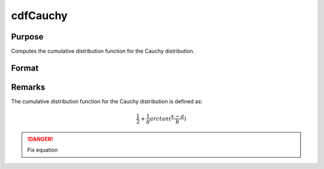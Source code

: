 
cdfCauchy
==============================================

Purpose
----------------

Computes the cumulative distribution function for the Cauchy distribution.

Format
----------------
.. function:: cdfCauchy(x, a, b)

    :param x: 
    :type x: NxK matrix, Nx1 vector or scalar.

    :param a: Location parameter. ExE conformable with *x*.
    :type a: NxK matrix, Nx1 vector or scalar

    :param b: Scale parameter. ExE conformable with *x*. *b* must be greater than 0.
    :type b: NxK matrix, Nx1 vector or scalar

    :returns: y (*NxK matrix, Nx1 vector or scalar*)

Remarks
-------

The cumulative distribution function for the Cauchy distribution is
defined as:

.. math:: \frac{1}{2} + \frac{1}{\pi} arctan(\frac{x−a}{b})

.. DANGER:: Fix equation


.. seealso:: :func:`pdfCauchy`

